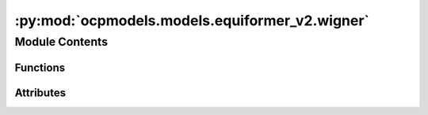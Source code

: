 :py:mod:`ocpmodels.models.equiformer_v2.wigner`
===============================================

.. py:module:: ocpmodels.models.equiformer_v2.wigner


Module Contents
---------------


Functions
~~~~~~~~~

.. autoapisummary::

   ocpmodels.models.equiformer_v2.wigner.wigner_D
   ocpmodels.models.equiformer_v2.wigner._z_rot_mat



Attributes
~~~~~~~~~~

.. autoapisummary::

   ocpmodels.models.equiformer_v2.wigner._Jd


.. py:data:: _Jd

   

.. py:function:: wigner_D(lv: int, alpha: torch.Tensor, beta: torch.Tensor, gamma: torch.Tensor) -> torch.Tensor


.. py:function:: _z_rot_mat(angle: torch.Tensor, lv: int) -> torch.Tensor


